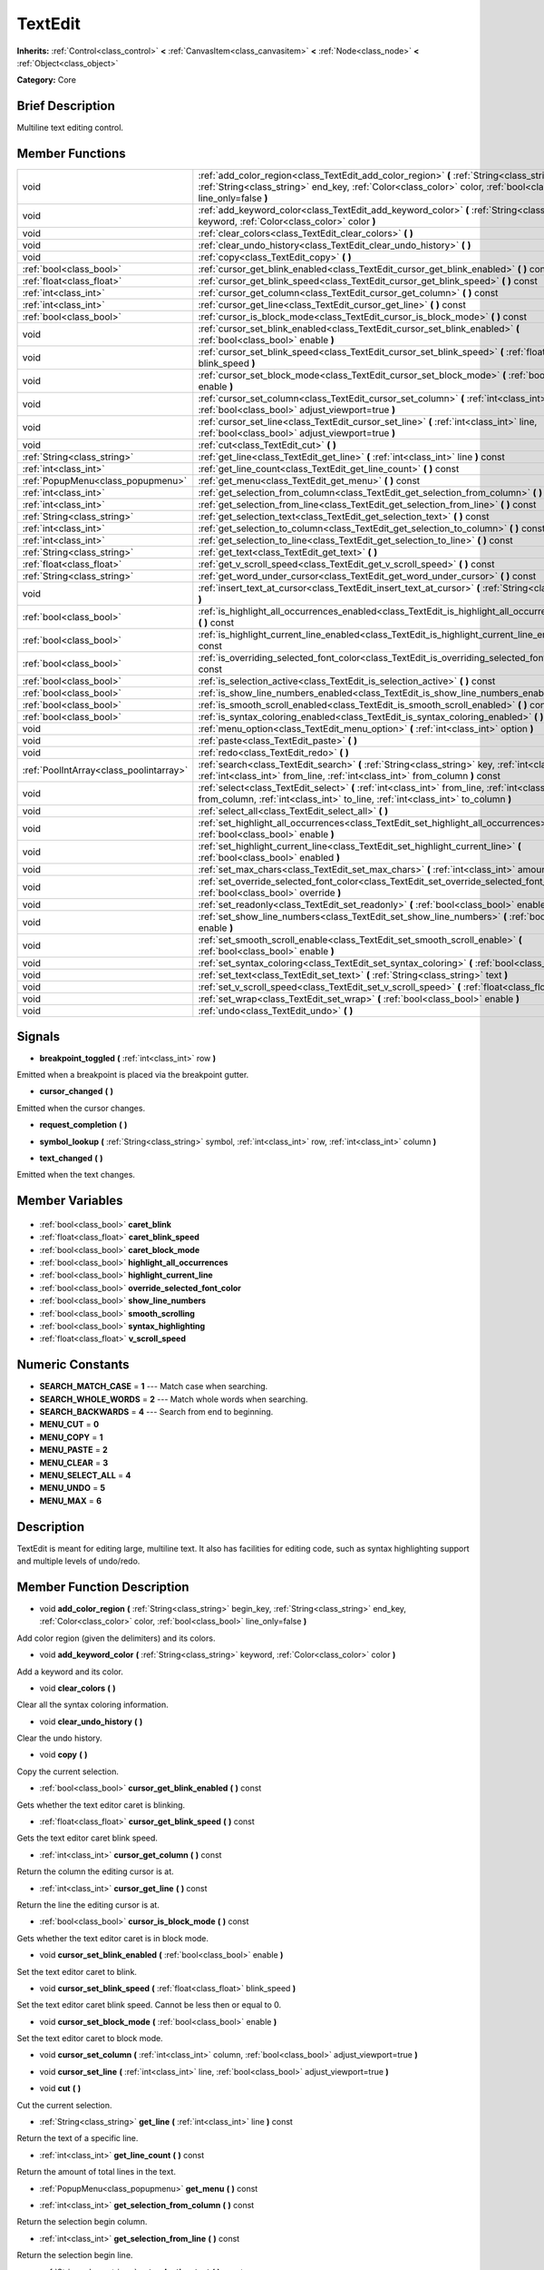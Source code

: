 .. Generated automatically by doc/tools/makerst.py in Godot's source tree.
.. DO NOT EDIT THIS FILE, but the TextEdit.xml source instead.
.. The source is found in doc/classes or modules/<name>/doc_classes.

.. _class_TextEdit:

TextEdit
========

**Inherits:** :ref:`Control<class_control>` **<** :ref:`CanvasItem<class_canvasitem>` **<** :ref:`Node<class_node>` **<** :ref:`Object<class_object>`

**Category:** Core

Brief Description
-----------------

Multiline text editing control.

Member Functions
----------------

+------------------------------------------+---------------------------------------------------------------------------------------------------------------------------------------------------------------------------------------------------------------------------+
| void                                     | :ref:`add_color_region<class_TextEdit_add_color_region>` **(** :ref:`String<class_string>` begin_key, :ref:`String<class_string>` end_key, :ref:`Color<class_color>` color, :ref:`bool<class_bool>` line_only=false **)** |
+------------------------------------------+---------------------------------------------------------------------------------------------------------------------------------------------------------------------------------------------------------------------------+
| void                                     | :ref:`add_keyword_color<class_TextEdit_add_keyword_color>` **(** :ref:`String<class_string>` keyword, :ref:`Color<class_color>` color **)**                                                                               |
+------------------------------------------+---------------------------------------------------------------------------------------------------------------------------------------------------------------------------------------------------------------------------+
| void                                     | :ref:`clear_colors<class_TextEdit_clear_colors>` **(** **)**                                                                                                                                                              |
+------------------------------------------+---------------------------------------------------------------------------------------------------------------------------------------------------------------------------------------------------------------------------+
| void                                     | :ref:`clear_undo_history<class_TextEdit_clear_undo_history>` **(** **)**                                                                                                                                                  |
+------------------------------------------+---------------------------------------------------------------------------------------------------------------------------------------------------------------------------------------------------------------------------+
| void                                     | :ref:`copy<class_TextEdit_copy>` **(** **)**                                                                                                                                                                              |
+------------------------------------------+---------------------------------------------------------------------------------------------------------------------------------------------------------------------------------------------------------------------------+
| :ref:`bool<class_bool>`                  | :ref:`cursor_get_blink_enabled<class_TextEdit_cursor_get_blink_enabled>` **(** **)** const                                                                                                                                |
+------------------------------------------+---------------------------------------------------------------------------------------------------------------------------------------------------------------------------------------------------------------------------+
| :ref:`float<class_float>`                | :ref:`cursor_get_blink_speed<class_TextEdit_cursor_get_blink_speed>` **(** **)** const                                                                                                                                    |
+------------------------------------------+---------------------------------------------------------------------------------------------------------------------------------------------------------------------------------------------------------------------------+
| :ref:`int<class_int>`                    | :ref:`cursor_get_column<class_TextEdit_cursor_get_column>` **(** **)** const                                                                                                                                              |
+------------------------------------------+---------------------------------------------------------------------------------------------------------------------------------------------------------------------------------------------------------------------------+
| :ref:`int<class_int>`                    | :ref:`cursor_get_line<class_TextEdit_cursor_get_line>` **(** **)** const                                                                                                                                                  |
+------------------------------------------+---------------------------------------------------------------------------------------------------------------------------------------------------------------------------------------------------------------------------+
| :ref:`bool<class_bool>`                  | :ref:`cursor_is_block_mode<class_TextEdit_cursor_is_block_mode>` **(** **)** const                                                                                                                                        |
+------------------------------------------+---------------------------------------------------------------------------------------------------------------------------------------------------------------------------------------------------------------------------+
| void                                     | :ref:`cursor_set_blink_enabled<class_TextEdit_cursor_set_blink_enabled>` **(** :ref:`bool<class_bool>` enable **)**                                                                                                       |
+------------------------------------------+---------------------------------------------------------------------------------------------------------------------------------------------------------------------------------------------------------------------------+
| void                                     | :ref:`cursor_set_blink_speed<class_TextEdit_cursor_set_blink_speed>` **(** :ref:`float<class_float>` blink_speed **)**                                                                                                    |
+------------------------------------------+---------------------------------------------------------------------------------------------------------------------------------------------------------------------------------------------------------------------------+
| void                                     | :ref:`cursor_set_block_mode<class_TextEdit_cursor_set_block_mode>` **(** :ref:`bool<class_bool>` enable **)**                                                                                                             |
+------------------------------------------+---------------------------------------------------------------------------------------------------------------------------------------------------------------------------------------------------------------------------+
| void                                     | :ref:`cursor_set_column<class_TextEdit_cursor_set_column>` **(** :ref:`int<class_int>` column, :ref:`bool<class_bool>` adjust_viewport=true **)**                                                                         |
+------------------------------------------+---------------------------------------------------------------------------------------------------------------------------------------------------------------------------------------------------------------------------+
| void                                     | :ref:`cursor_set_line<class_TextEdit_cursor_set_line>` **(** :ref:`int<class_int>` line, :ref:`bool<class_bool>` adjust_viewport=true **)**                                                                               |
+------------------------------------------+---------------------------------------------------------------------------------------------------------------------------------------------------------------------------------------------------------------------------+
| void                                     | :ref:`cut<class_TextEdit_cut>` **(** **)**                                                                                                                                                                                |
+------------------------------------------+---------------------------------------------------------------------------------------------------------------------------------------------------------------------------------------------------------------------------+
| :ref:`String<class_string>`              | :ref:`get_line<class_TextEdit_get_line>` **(** :ref:`int<class_int>` line **)** const                                                                                                                                     |
+------------------------------------------+---------------------------------------------------------------------------------------------------------------------------------------------------------------------------------------------------------------------------+
| :ref:`int<class_int>`                    | :ref:`get_line_count<class_TextEdit_get_line_count>` **(** **)** const                                                                                                                                                    |
+------------------------------------------+---------------------------------------------------------------------------------------------------------------------------------------------------------------------------------------------------------------------------+
| :ref:`PopupMenu<class_popupmenu>`        | :ref:`get_menu<class_TextEdit_get_menu>` **(** **)** const                                                                                                                                                                |
+------------------------------------------+---------------------------------------------------------------------------------------------------------------------------------------------------------------------------------------------------------------------------+
| :ref:`int<class_int>`                    | :ref:`get_selection_from_column<class_TextEdit_get_selection_from_column>` **(** **)** const                                                                                                                              |
+------------------------------------------+---------------------------------------------------------------------------------------------------------------------------------------------------------------------------------------------------------------------------+
| :ref:`int<class_int>`                    | :ref:`get_selection_from_line<class_TextEdit_get_selection_from_line>` **(** **)** const                                                                                                                                  |
+------------------------------------------+---------------------------------------------------------------------------------------------------------------------------------------------------------------------------------------------------------------------------+
| :ref:`String<class_string>`              | :ref:`get_selection_text<class_TextEdit_get_selection_text>` **(** **)** const                                                                                                                                            |
+------------------------------------------+---------------------------------------------------------------------------------------------------------------------------------------------------------------------------------------------------------------------------+
| :ref:`int<class_int>`                    | :ref:`get_selection_to_column<class_TextEdit_get_selection_to_column>` **(** **)** const                                                                                                                                  |
+------------------------------------------+---------------------------------------------------------------------------------------------------------------------------------------------------------------------------------------------------------------------------+
| :ref:`int<class_int>`                    | :ref:`get_selection_to_line<class_TextEdit_get_selection_to_line>` **(** **)** const                                                                                                                                      |
+------------------------------------------+---------------------------------------------------------------------------------------------------------------------------------------------------------------------------------------------------------------------------+
| :ref:`String<class_string>`              | :ref:`get_text<class_TextEdit_get_text>` **(** **)**                                                                                                                                                                      |
+------------------------------------------+---------------------------------------------------------------------------------------------------------------------------------------------------------------------------------------------------------------------------+
| :ref:`float<class_float>`                | :ref:`get_v_scroll_speed<class_TextEdit_get_v_scroll_speed>` **(** **)** const                                                                                                                                            |
+------------------------------------------+---------------------------------------------------------------------------------------------------------------------------------------------------------------------------------------------------------------------------+
| :ref:`String<class_string>`              | :ref:`get_word_under_cursor<class_TextEdit_get_word_under_cursor>` **(** **)** const                                                                                                                                      |
+------------------------------------------+---------------------------------------------------------------------------------------------------------------------------------------------------------------------------------------------------------------------------+
| void                                     | :ref:`insert_text_at_cursor<class_TextEdit_insert_text_at_cursor>` **(** :ref:`String<class_string>` text **)**                                                                                                           |
+------------------------------------------+---------------------------------------------------------------------------------------------------------------------------------------------------------------------------------------------------------------------------+
| :ref:`bool<class_bool>`                  | :ref:`is_highlight_all_occurrences_enabled<class_TextEdit_is_highlight_all_occurrences_enabled>` **(** **)** const                                                                                                        |
+------------------------------------------+---------------------------------------------------------------------------------------------------------------------------------------------------------------------------------------------------------------------------+
| :ref:`bool<class_bool>`                  | :ref:`is_highlight_current_line_enabled<class_TextEdit_is_highlight_current_line_enabled>` **(** **)** const                                                                                                              |
+------------------------------------------+---------------------------------------------------------------------------------------------------------------------------------------------------------------------------------------------------------------------------+
| :ref:`bool<class_bool>`                  | :ref:`is_overriding_selected_font_color<class_TextEdit_is_overriding_selected_font_color>` **(** **)** const                                                                                                              |
+------------------------------------------+---------------------------------------------------------------------------------------------------------------------------------------------------------------------------------------------------------------------------+
| :ref:`bool<class_bool>`                  | :ref:`is_selection_active<class_TextEdit_is_selection_active>` **(** **)** const                                                                                                                                          |
+------------------------------------------+---------------------------------------------------------------------------------------------------------------------------------------------------------------------------------------------------------------------------+
| :ref:`bool<class_bool>`                  | :ref:`is_show_line_numbers_enabled<class_TextEdit_is_show_line_numbers_enabled>` **(** **)** const                                                                                                                        |
+------------------------------------------+---------------------------------------------------------------------------------------------------------------------------------------------------------------------------------------------------------------------------+
| :ref:`bool<class_bool>`                  | :ref:`is_smooth_scroll_enabled<class_TextEdit_is_smooth_scroll_enabled>` **(** **)** const                                                                                                                                |
+------------------------------------------+---------------------------------------------------------------------------------------------------------------------------------------------------------------------------------------------------------------------------+
| :ref:`bool<class_bool>`                  | :ref:`is_syntax_coloring_enabled<class_TextEdit_is_syntax_coloring_enabled>` **(** **)** const                                                                                                                            |
+------------------------------------------+---------------------------------------------------------------------------------------------------------------------------------------------------------------------------------------------------------------------------+
| void                                     | :ref:`menu_option<class_TextEdit_menu_option>` **(** :ref:`int<class_int>` option **)**                                                                                                                                   |
+------------------------------------------+---------------------------------------------------------------------------------------------------------------------------------------------------------------------------------------------------------------------------+
| void                                     | :ref:`paste<class_TextEdit_paste>` **(** **)**                                                                                                                                                                            |
+------------------------------------------+---------------------------------------------------------------------------------------------------------------------------------------------------------------------------------------------------------------------------+
| void                                     | :ref:`redo<class_TextEdit_redo>` **(** **)**                                                                                                                                                                              |
+------------------------------------------+---------------------------------------------------------------------------------------------------------------------------------------------------------------------------------------------------------------------------+
| :ref:`PoolIntArray<class_poolintarray>`  | :ref:`search<class_TextEdit_search>` **(** :ref:`String<class_string>` key, :ref:`int<class_int>` flags, :ref:`int<class_int>` from_line, :ref:`int<class_int>` from_column **)** const                                   |
+------------------------------------------+---------------------------------------------------------------------------------------------------------------------------------------------------------------------------------------------------------------------------+
| void                                     | :ref:`select<class_TextEdit_select>` **(** :ref:`int<class_int>` from_line, :ref:`int<class_int>` from_column, :ref:`int<class_int>` to_line, :ref:`int<class_int>` to_column **)**                                       |
+------------------------------------------+---------------------------------------------------------------------------------------------------------------------------------------------------------------------------------------------------------------------------+
| void                                     | :ref:`select_all<class_TextEdit_select_all>` **(** **)**                                                                                                                                                                  |
+------------------------------------------+---------------------------------------------------------------------------------------------------------------------------------------------------------------------------------------------------------------------------+
| void                                     | :ref:`set_highlight_all_occurrences<class_TextEdit_set_highlight_all_occurrences>` **(** :ref:`bool<class_bool>` enable **)**                                                                                             |
+------------------------------------------+---------------------------------------------------------------------------------------------------------------------------------------------------------------------------------------------------------------------------+
| void                                     | :ref:`set_highlight_current_line<class_TextEdit_set_highlight_current_line>` **(** :ref:`bool<class_bool>` enabled **)**                                                                                                  |
+------------------------------------------+---------------------------------------------------------------------------------------------------------------------------------------------------------------------------------------------------------------------------+
| void                                     | :ref:`set_max_chars<class_TextEdit_set_max_chars>` **(** :ref:`int<class_int>` amount **)**                                                                                                                               |
+------------------------------------------+---------------------------------------------------------------------------------------------------------------------------------------------------------------------------------------------------------------------------+
| void                                     | :ref:`set_override_selected_font_color<class_TextEdit_set_override_selected_font_color>` **(** :ref:`bool<class_bool>` override **)**                                                                                     |
+------------------------------------------+---------------------------------------------------------------------------------------------------------------------------------------------------------------------------------------------------------------------------+
| void                                     | :ref:`set_readonly<class_TextEdit_set_readonly>` **(** :ref:`bool<class_bool>` enable **)**                                                                                                                               |
+------------------------------------------+---------------------------------------------------------------------------------------------------------------------------------------------------------------------------------------------------------------------------+
| void                                     | :ref:`set_show_line_numbers<class_TextEdit_set_show_line_numbers>` **(** :ref:`bool<class_bool>` enable **)**                                                                                                             |
+------------------------------------------+---------------------------------------------------------------------------------------------------------------------------------------------------------------------------------------------------------------------------+
| void                                     | :ref:`set_smooth_scroll_enable<class_TextEdit_set_smooth_scroll_enable>` **(** :ref:`bool<class_bool>` enable **)**                                                                                                       |
+------------------------------------------+---------------------------------------------------------------------------------------------------------------------------------------------------------------------------------------------------------------------------+
| void                                     | :ref:`set_syntax_coloring<class_TextEdit_set_syntax_coloring>` **(** :ref:`bool<class_bool>` enable **)**                                                                                                                 |
+------------------------------------------+---------------------------------------------------------------------------------------------------------------------------------------------------------------------------------------------------------------------------+
| void                                     | :ref:`set_text<class_TextEdit_set_text>` **(** :ref:`String<class_string>` text **)**                                                                                                                                     |
+------------------------------------------+---------------------------------------------------------------------------------------------------------------------------------------------------------------------------------------------------------------------------+
| void                                     | :ref:`set_v_scroll_speed<class_TextEdit_set_v_scroll_speed>` **(** :ref:`float<class_float>` speed **)**                                                                                                                  |
+------------------------------------------+---------------------------------------------------------------------------------------------------------------------------------------------------------------------------------------------------------------------------+
| void                                     | :ref:`set_wrap<class_TextEdit_set_wrap>` **(** :ref:`bool<class_bool>` enable **)**                                                                                                                                       |
+------------------------------------------+---------------------------------------------------------------------------------------------------------------------------------------------------------------------------------------------------------------------------+
| void                                     | :ref:`undo<class_TextEdit_undo>` **(** **)**                                                                                                                                                                              |
+------------------------------------------+---------------------------------------------------------------------------------------------------------------------------------------------------------------------------------------------------------------------------+

Signals
-------

.. _class_TextEdit_breakpoint_toggled:

- **breakpoint_toggled** **(** :ref:`int<class_int>` row **)**

Emitted when a breakpoint is placed via the breakpoint gutter.

.. _class_TextEdit_cursor_changed:

- **cursor_changed** **(** **)**

Emitted when the cursor changes.

.. _class_TextEdit_request_completion:

- **request_completion** **(** **)**

.. _class_TextEdit_symbol_lookup:

- **symbol_lookup** **(** :ref:`String<class_string>` symbol, :ref:`int<class_int>` row, :ref:`int<class_int>` column **)**

.. _class_TextEdit_text_changed:

- **text_changed** **(** **)**

Emitted when the text changes.


Member Variables
----------------

  .. _class_TextEdit_caret_blink:

- :ref:`bool<class_bool>` **caret_blink**

  .. _class_TextEdit_caret_blink_speed:

- :ref:`float<class_float>` **caret_blink_speed**

  .. _class_TextEdit_caret_block_mode:

- :ref:`bool<class_bool>` **caret_block_mode**

  .. _class_TextEdit_highlight_all_occurrences:

- :ref:`bool<class_bool>` **highlight_all_occurrences**

  .. _class_TextEdit_highlight_current_line:

- :ref:`bool<class_bool>` **highlight_current_line**

  .. _class_TextEdit_override_selected_font_color:

- :ref:`bool<class_bool>` **override_selected_font_color**

  .. _class_TextEdit_show_line_numbers:

- :ref:`bool<class_bool>` **show_line_numbers**

  .. _class_TextEdit_smooth_scrolling:

- :ref:`bool<class_bool>` **smooth_scrolling**

  .. _class_TextEdit_syntax_highlighting:

- :ref:`bool<class_bool>` **syntax_highlighting**

  .. _class_TextEdit_v_scroll_speed:

- :ref:`float<class_float>` **v_scroll_speed**


Numeric Constants
-----------------

- **SEARCH_MATCH_CASE** = **1** --- Match case when searching.
- **SEARCH_WHOLE_WORDS** = **2** --- Match whole words when searching.
- **SEARCH_BACKWARDS** = **4** --- Search from end to beginning.
- **MENU_CUT** = **0**
- **MENU_COPY** = **1**
- **MENU_PASTE** = **2**
- **MENU_CLEAR** = **3**
- **MENU_SELECT_ALL** = **4**
- **MENU_UNDO** = **5**
- **MENU_MAX** = **6**

Description
-----------

TextEdit is meant for editing large, multiline text. It also has facilities for editing code, such as syntax highlighting support and multiple levels of undo/redo.

Member Function Description
---------------------------

.. _class_TextEdit_add_color_region:

- void **add_color_region** **(** :ref:`String<class_string>` begin_key, :ref:`String<class_string>` end_key, :ref:`Color<class_color>` color, :ref:`bool<class_bool>` line_only=false **)**

Add color region (given the delimiters) and its colors.

.. _class_TextEdit_add_keyword_color:

- void **add_keyword_color** **(** :ref:`String<class_string>` keyword, :ref:`Color<class_color>` color **)**

Add a keyword and its color.

.. _class_TextEdit_clear_colors:

- void **clear_colors** **(** **)**

Clear all the syntax coloring information.

.. _class_TextEdit_clear_undo_history:

- void **clear_undo_history** **(** **)**

Clear the undo history.

.. _class_TextEdit_copy:

- void **copy** **(** **)**

Copy the current selection.

.. _class_TextEdit_cursor_get_blink_enabled:

- :ref:`bool<class_bool>` **cursor_get_blink_enabled** **(** **)** const

Gets whether the text editor caret is blinking.

.. _class_TextEdit_cursor_get_blink_speed:

- :ref:`float<class_float>` **cursor_get_blink_speed** **(** **)** const

Gets the text editor caret blink speed.

.. _class_TextEdit_cursor_get_column:

- :ref:`int<class_int>` **cursor_get_column** **(** **)** const

Return the column the editing cursor is at.

.. _class_TextEdit_cursor_get_line:

- :ref:`int<class_int>` **cursor_get_line** **(** **)** const

Return the line the editing cursor is at.

.. _class_TextEdit_cursor_is_block_mode:

- :ref:`bool<class_bool>` **cursor_is_block_mode** **(** **)** const

Gets whether the text editor caret is in block mode.

.. _class_TextEdit_cursor_set_blink_enabled:

- void **cursor_set_blink_enabled** **(** :ref:`bool<class_bool>` enable **)**

Set the text editor caret to blink.

.. _class_TextEdit_cursor_set_blink_speed:

- void **cursor_set_blink_speed** **(** :ref:`float<class_float>` blink_speed **)**

Set the text editor caret blink speed. Cannot be less then or equal to 0.

.. _class_TextEdit_cursor_set_block_mode:

- void **cursor_set_block_mode** **(** :ref:`bool<class_bool>` enable **)**

Set the text editor caret to block mode.

.. _class_TextEdit_cursor_set_column:

- void **cursor_set_column** **(** :ref:`int<class_int>` column, :ref:`bool<class_bool>` adjust_viewport=true **)**

.. _class_TextEdit_cursor_set_line:

- void **cursor_set_line** **(** :ref:`int<class_int>` line, :ref:`bool<class_bool>` adjust_viewport=true **)**

.. _class_TextEdit_cut:

- void **cut** **(** **)**

Cut the current selection.

.. _class_TextEdit_get_line:

- :ref:`String<class_string>` **get_line** **(** :ref:`int<class_int>` line **)** const

Return the text of a specific line.

.. _class_TextEdit_get_line_count:

- :ref:`int<class_int>` **get_line_count** **(** **)** const

Return the amount of total lines in the text.

.. _class_TextEdit_get_menu:

- :ref:`PopupMenu<class_popupmenu>` **get_menu** **(** **)** const

.. _class_TextEdit_get_selection_from_column:

- :ref:`int<class_int>` **get_selection_from_column** **(** **)** const

Return the selection begin column.

.. _class_TextEdit_get_selection_from_line:

- :ref:`int<class_int>` **get_selection_from_line** **(** **)** const

Return the selection begin line.

.. _class_TextEdit_get_selection_text:

- :ref:`String<class_string>` **get_selection_text** **(** **)** const

Return the text inside the selection.

.. _class_TextEdit_get_selection_to_column:

- :ref:`int<class_int>` **get_selection_to_column** **(** **)** const

Return the selection end column.

.. _class_TextEdit_get_selection_to_line:

- :ref:`int<class_int>` **get_selection_to_line** **(** **)** const

Return the selection end line.

.. _class_TextEdit_get_text:

- :ref:`String<class_string>` **get_text** **(** **)**

Return the whole text.

.. _class_TextEdit_get_v_scroll_speed:

- :ref:`float<class_float>` **get_v_scroll_speed** **(** **)** const

.. _class_TextEdit_get_word_under_cursor:

- :ref:`String<class_string>` **get_word_under_cursor** **(** **)** const

.. _class_TextEdit_insert_text_at_cursor:

- void **insert_text_at_cursor** **(** :ref:`String<class_string>` text **)**

Insert a given text at the cursor position.

.. _class_TextEdit_is_highlight_all_occurrences_enabled:

- :ref:`bool<class_bool>` **is_highlight_all_occurrences_enabled** **(** **)** const

Returns true if highlight all occurrences is enabled.

.. _class_TextEdit_is_highlight_current_line_enabled:

- :ref:`bool<class_bool>` **is_highlight_current_line_enabled** **(** **)** const

.. _class_TextEdit_is_overriding_selected_font_color:

- :ref:`bool<class_bool>` **is_overriding_selected_font_color** **(** **)** const

.. _class_TextEdit_is_selection_active:

- :ref:`bool<class_bool>` **is_selection_active** **(** **)** const

Return true if the selection is active.

.. _class_TextEdit_is_show_line_numbers_enabled:

- :ref:`bool<class_bool>` **is_show_line_numbers_enabled** **(** **)** const

Returns true if line numbers are enabled.

.. _class_TextEdit_is_smooth_scroll_enabled:

- :ref:`bool<class_bool>` **is_smooth_scroll_enabled** **(** **)** const

.. _class_TextEdit_is_syntax_coloring_enabled:

- :ref:`bool<class_bool>` **is_syntax_coloring_enabled** **(** **)** const

Return true if the syntax coloring is enabled.

.. _class_TextEdit_menu_option:

- void **menu_option** **(** :ref:`int<class_int>` option **)**

.. _class_TextEdit_paste:

- void **paste** **(** **)**

Paste the current selection.

.. _class_TextEdit_redo:

- void **redo** **(** **)**

Perform redo operation.

.. _class_TextEdit_search:

- :ref:`PoolIntArray<class_poolintarray>` **search** **(** :ref:`String<class_string>` key, :ref:`int<class_int>` flags, :ref:`int<class_int>` from_line, :ref:`int<class_int>` from_column **)** const

Perform a search inside the text. Search flags can be specified in the SEARCH\_\* enum.

.. _class_TextEdit_select:

- void **select** **(** :ref:`int<class_int>` from_line, :ref:`int<class_int>` from_column, :ref:`int<class_int>` to_line, :ref:`int<class_int>` to_column **)**

Perform selection, from line/column to line/column.

.. _class_TextEdit_select_all:

- void **select_all** **(** **)**

Select all the text.

.. _class_TextEdit_set_highlight_all_occurrences:

- void **set_highlight_all_occurrences** **(** :ref:`bool<class_bool>` enable **)**

Set to enable highlighting all occurrences of the current selection.

.. _class_TextEdit_set_highlight_current_line:

- void **set_highlight_current_line** **(** :ref:`bool<class_bool>` enabled **)**

.. _class_TextEdit_set_max_chars:

- void **set_max_chars** **(** :ref:`int<class_int>` amount **)**

Set the maximum amount of characters editable.

.. _class_TextEdit_set_override_selected_font_color:

- void **set_override_selected_font_color** **(** :ref:`bool<class_bool>` override **)**

.. _class_TextEdit_set_readonly:

- void **set_readonly** **(** :ref:`bool<class_bool>` enable **)**

Set the text editor as read-only. Text can be displayed but not edited.

.. _class_TextEdit_set_show_line_numbers:

- void **set_show_line_numbers** **(** :ref:`bool<class_bool>` enable **)**

Set to enable showing line numbers.

.. _class_TextEdit_set_smooth_scroll_enable:

- void **set_smooth_scroll_enable** **(** :ref:`bool<class_bool>` enable **)**

.. _class_TextEdit_set_syntax_coloring:

- void **set_syntax_coloring** **(** :ref:`bool<class_bool>` enable **)**

Set to enable the syntax coloring.

.. _class_TextEdit_set_text:

- void **set_text** **(** :ref:`String<class_string>` text **)**

Set the entire text.

.. _class_TextEdit_set_v_scroll_speed:

- void **set_v_scroll_speed** **(** :ref:`float<class_float>` speed **)**

.. _class_TextEdit_set_wrap:

- void **set_wrap** **(** :ref:`bool<class_bool>` enable **)**

Enable text wrapping when it goes beyond he edge of what is visible.

.. _class_TextEdit_undo:

- void **undo** **(** **)**

Perform undo operation.


